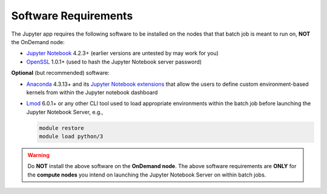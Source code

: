 .. _add-jupyter-software-requirements:

Software Requirements
=====================

The Jupyter app requires the following software to be installed on the nodes
that that batch job is meant to run on, **NOT** the OnDemand node:

- `Jupyter Notebook`_ 4.2.3+ (earlier versions are untested by may work for you)
- `OpenSSL`_ 1.0.1+ (used to hash the Jupyter Notebook server password)

**Optional** (but recommended) software:

- `Anaconda`_ 4.3.13+ and its `Jupyter Notebook extensions`_ that allow the
  users to define custom environment-based kernels from within the Jupyter
  notebook dashboard
- `Lmod`_ 6.0.1+ or any other CLI tool used to load appropriate environments
  within the batch job before launching the Jupyter Notebook Server, e.g.,

  .. code-block:: shell

     module restore
     module load python/3

.. warning::

   Do **NOT** install the above software on the **OnDemand node**. The above
   software requirements are **ONLY** for the **compute nodes** you intend on
   launching the Jupyter Notebook Server on within batch jobs.

.. _jupyter notebook: http://jupyter.readthedocs.io/en/latest/
.. _openssl: https://www.openssl.org/
.. _anaconda: https://www.continuum.io/anaconda-overview
.. _jupyter notebook extensions: https://docs.continuum.io/anaconda/user-guide/tasks/use-jupyter-notebook-extensions
.. _lmod: https://www.tacc.utexas.edu/research-development/tacc-projects/lmod
